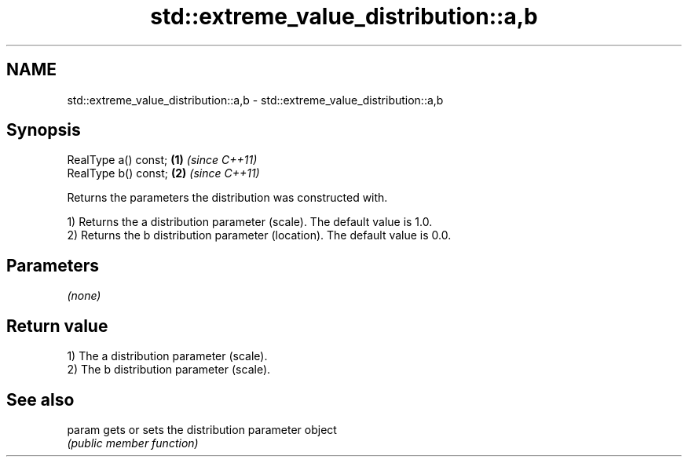 .TH std::extreme_value_distribution::a,b 3 "2018.03.28" "http://cppreference.com" "C++ Standard Libary"
.SH NAME
std::extreme_value_distribution::a,b \- std::extreme_value_distribution::a,b

.SH Synopsis
   RealType a() const; \fB(1)\fP \fI(since C++11)\fP
   RealType b() const; \fB(2)\fP \fI(since C++11)\fP

   Returns the parameters the distribution was constructed with.

   1) Returns the a distribution parameter (scale). The default value is 1.0.
   2) Returns the b distribution parameter (location). The default value is 0.0.

.SH Parameters

   \fI(none)\fP

.SH Return value

   1) The a distribution parameter (scale).
   2) The b distribution parameter (scale).

.SH See also

   param gets or sets the distribution parameter object
         \fI(public member function)\fP
